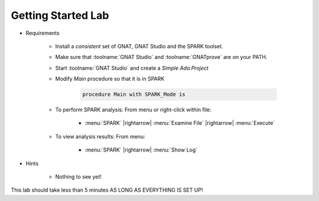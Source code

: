 ---------------------
Getting Started Lab
---------------------

* Requirements

   - Install a *consistent* set of GNAT, GNAT Studio and the SPARK toolset.
   - Make sure that :toolname:`GNAT Studio` and :toolname:`GNATprove` are on your PATH.
   - Start :toolname:`GNAT Studio` and create a *Simple Ada Project*
   - Modify `Main` procedure so that it is in SPARK

      .. code:: Ada

       procedure Main with SPARK_Mode is

   * To perform SPARK analysis: From menu or right-click within file:

      + :menu:`SPARK` |rightarrow| :menu:`Examine File` |rightarrow| :menu:`Execute`

   * To view analysis results: From menu:

      + :menu:`SPARK` |rightarrow| :menu:`Show Log`

* Hints

   - Nothing to see yet!

.. container:: speakernote


   This lab should take less than 5 minutes AS LONG AS EVERYTHING IS SET UP!
